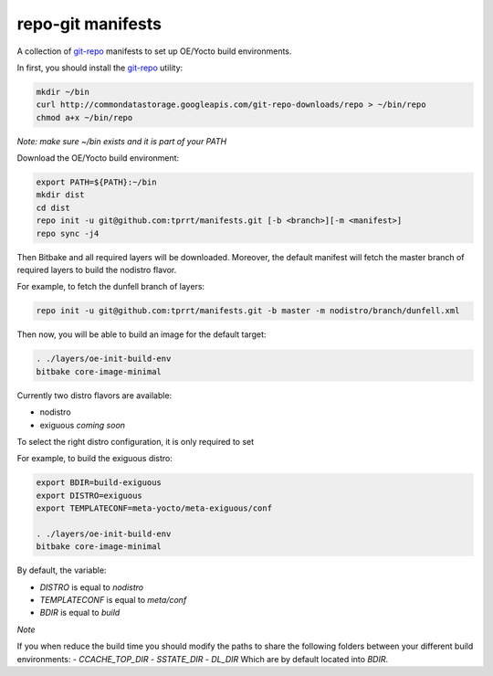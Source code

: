 ==================
repo-git manifests
==================


A collection of `git-repo`_ manifests to set up OE/Yocto build environments.

In first, you should install the `git-repo`_ utility:

.. code-block:: bash

    mkdir ~/bin
    curl http://commondatastorage.googleapis.com/git-repo-downloads/repo > ~/bin/repo
    chmod a+x ~/bin/repo

*Note: make sure ~/bin exists and it is part of your PATH*

Download the OE/Yocto build environment:

.. code-block:: bash

    export PATH=${PATH}:~/bin
    mkdir dist
    cd dist
    repo init -u git@github.com:tprrt/manifests.git [-b <branch>][-m <manifest>]
    repo sync -j4

Then Bitbake and all required layers will be downloaded. Moreover, the default manifest will
fetch the master branch of required layers to build the nodistro flavor.

For example, to fetch the dunfell branch of layers:

.. code-block:: bash

    repo init -u git@github.com:tprrt/manifests.git -b master -m nodistro/branch/dunfell.xml
   
Then now, you will be able to build an image for the default target:

.. code-block:: bash

    . ./layers/oe-init-build-env
    bitbake core-image-minimal

Currently two distro flavors are available:

- nodistro
- exiguous *coming soon*

To select the right distro configuration, it is only required to set

For example, to build the exiguous distro:

.. code-block:: bash

    export BDIR=build-exiguous
    export DISTRO=exiguous
    export TEMPLATECONF=meta-yocto/meta-exiguous/conf

    . ./layers/oe-init-build-env
    bitbake core-image-minimal

By default, the variable:

- `DISTRO` is equal to `nodistro`
- `TEMPLATECONF` is equal to `meta/conf`
- `BDIR` is equal to `build`

*Note*

If you when reduce the build time you should modify the paths to share the
following folders between your different build environments:
- `CCACHE_TOP_DIR`
- `SSTATE_DIR`
- `DL_DIR`
Which are by default located into `BDIR`.

.. _git-repo: https://gerrit.googlesource.com/git-repo
